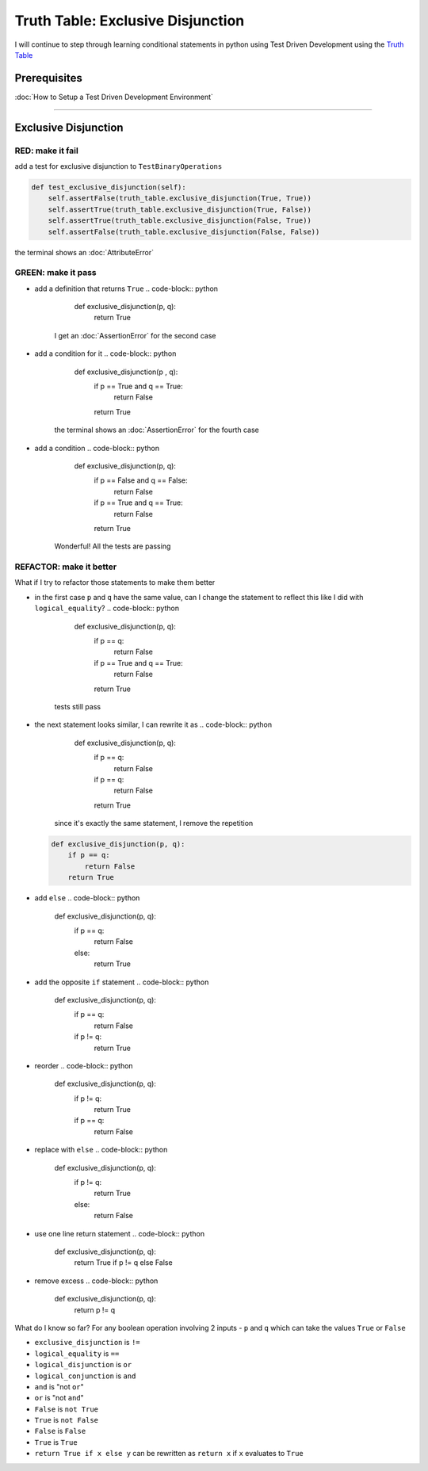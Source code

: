 Truth Table: Exclusive Disjunction
==================================

I will continue to step through learning conditional statements in python using Test Driven Development using the `Truth Table <https://en.wikipedia.org/wiki/Truth_table>`_

Prerequisites
-------------


:doc:`How to Setup a Test Driven Development Environment`

----

Exclusive Disjunction
---------------------

RED: make it fail
^^^^^^^^^^^^^^^^^

add a test for exclusive disjunction to ``TestBinaryOperations``

.. code-block:: python

       def test_exclusive_disjunction(self):
           self.assertFalse(truth_table.exclusive_disjunction(True, True))
           self.assertTrue(truth_table.exclusive_disjunction(True, False))
           self.assertTrue(truth_table.exclusive_disjunction(False, True))
           self.assertFalse(truth_table.exclusive_disjunction(False, False))

the terminal shows an :doc:`AttributeError`

GREEN: make it pass
^^^^^^^^^^^^^^^^^^^


* add a definition that returns ``True``
  .. code-block:: python

       def exclusive_disjunction(p, q):
           return True
    I get an :doc:`AssertionError` for the second case
* add a condition for it
  .. code-block:: python

       def exclusive_disjunction(p , q):
           if p == True and q == True:
               return False
           return True
    the terminal shows an :doc:`AssertionError` for the fourth case
* add a condition
  .. code-block:: python

       def exclusive_disjunction(p, q):
           if p == False and q == False:
               return False
           if p == True and q == True:
               return False
           return True
    Wonderful! All the tests are passing

REFACTOR: make it better
^^^^^^^^^^^^^^^^^^^^^^^^

What if I try to refactor those statements to make them better


* in the first case ``p`` and ``q`` have the same value, can I change the statement to reflect this like I did with ``logical_equality``?
  .. code-block:: python

       def exclusive_disjunction(p, q):
           if p == q:
               return False
           if p == True and q == True:
               return False
           return True
    tests still pass
* the next statement looks similar, I can rewrite it as
  .. code-block:: python

       def exclusive_disjunction(p, q):
           if p == q:
               return False
           if p == q:
               return False
           return True
    since it's exactly the same statement, I remove the repetition
  .. code-block:: python

       def exclusive_disjunction(p, q):
           if p == q:
               return False
           return True

* add ``else``
  .. code-block:: python

       def exclusive_disjunction(p, q):
           if p == q:
               return False
           else:
               return True

* add the opposite ``if`` statement
  .. code-block:: python

       def exclusive_disjunction(p, q):
           if p == q:
               return False
           if p != q:
               return True

* reorder
  .. code-block:: python

       def exclusive_disjunction(p, q):
           if p != q:
               return True
           if p == q:
               return False

* replace with ``else``
  .. code-block:: python

       def exclusive_disjunction(p, q):
           if p != q:
               return True
           else:
               return False

* use one line return statement
  .. code-block:: python

       def exclusive_disjunction(p, q):
           return True if p != q else False

* remove excess
  .. code-block:: python

       def exclusive_disjunction(p, q):
           return p != q

What do I know so far? For any boolean operation involving 2 inputs - ``p`` and ``q`` which can take the values ``True`` or ``False``


* ``exclusive_disjunction`` is ``!=``
* ``logical_equality`` is ``==``
* ``logical_disjunction`` is ``or``
* ``logical_conjunction`` is ``and``
* ``and`` is "not ``or``"
* ``or`` is "not ``and``"
* ``False`` is ``not True``
* ``True`` is ``not False``
* ``False`` is ``False``
* ``True`` is ``True``
* ``return True if x else y`` can be rewritten as ``return x`` if ``x`` evaluates to ``True``
